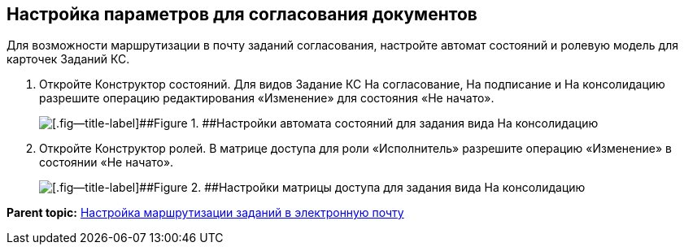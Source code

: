[[ariaid-title1]]
== Настройка параметров для согласования документов

Для возможности маршрутизации в почту заданий согласования, настройте автомат состояний и ролевую модель для карточек Заданий КС.

. Откройте Конструктор состояний. Для видов Задание КС На согласование, На подписание и На консолидацию разрешите операцию редактирования «Изменение» для состояния «Не начато».
+
image::images/stateMashine.png[[.fig--title-label]##Figure 1. ##Настройки автомата состояний для задания вида На консолидацию]
. Откройте Конструктор ролей. В матрице доступа для роли «Исполнитель» разрешите операцию «Изменение» в состоянии «Не начато».
+
image::images/roleModel.png[[.fig--title-label]##Figure 2. ##Настройки матрицы доступа для задания вида На консолидацию]

*Parent topic:* xref:../pages/TaskRouting.adoc[Настройка маршрутизации заданий в электронную почту]

